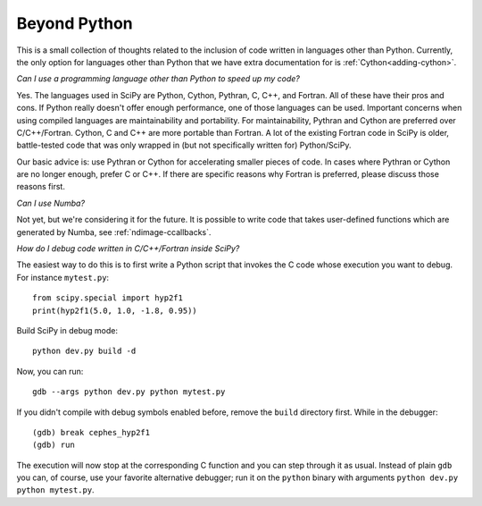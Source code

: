 .. _other-languages:

=============
Beyond Python
=============

This is a small collection of thoughts related to the inclusion of code written
in languages other than Python. Currently, the only option for languages other
than Python that we have extra documentation for is :ref:`Cython<adding-cython>`.

*Can I use a programming language other than Python to speed up my code?*

Yes. The languages used in SciPy are Python, Cython, Pythran, C, C++, and
Fortran. All of these have their pros and cons. If Python really doesn't offer
enough performance, one of those languages can be used. Important concerns when
using compiled languages are maintainability and portability. For
maintainability, Pythran and Cython are preferred over C/C++/Fortran. Cython, C
and C++ are more portable than Fortran. A lot of the existing Fortran
code in SciPy is older, battle-tested code that was only wrapped in (but not
specifically written for) Python/SciPy.

Our basic advice is: use Pythran or Cython for accelerating smaller pieces of
code. In cases where Pythran or Cython are no longer enough, prefer C or C++.
If there are specific reasons why Fortran is preferred, please discuss those
reasons first.

*Can I use Numba?*

Not yet, but we're considering it for the future. It is possible to write code
that takes user-defined functions which are generated by Numba, see
:ref:`ndimage-ccallbacks`.

*How do I debug code written in C/C++/Fortran inside SciPy?*

The easiest way to do this is to first write a Python script that
invokes the C code whose execution you want to debug. For instance
``mytest.py``::

    from scipy.special import hyp2f1
    print(hyp2f1(5.0, 1.0, -1.8, 0.95))

Build SciPy in debug mode::

    python dev.py build -d

Now, you can run::

    gdb --args python dev.py python mytest.py

If you didn't compile with debug symbols enabled before, remove the
``build`` directory first. While in the debugger::

    (gdb) break cephes_hyp2f1
    (gdb) run

The execution will now stop at the corresponding C function and you
can step through it as usual. Instead of plain ``gdb`` you can, of
course, use your favorite alternative debugger; run it on the
``python`` binary with arguments ``python dev.py python mytest.py``.
